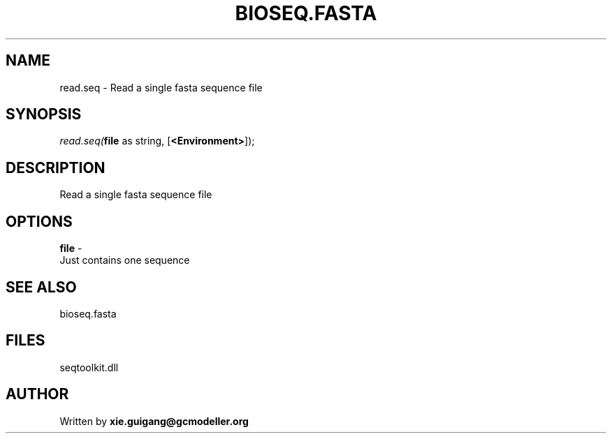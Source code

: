 .\" man page create by R# package system.
.TH BIOSEQ.FASTA 4 2000-01-01 "read.seq" "read.seq"
.SH NAME
read.seq \- Read a single fasta sequence file
.SH SYNOPSIS
\fIread.seq(\fBfile\fR as string, 
[\fB<Environment>\fR]);\fR
.SH DESCRIPTION
.PP
Read a single fasta sequence file
.PP
.SH OPTIONS
.PP
\fBfile\fB \fR\- 
 Just contains one sequence
. 
.PP
.SH SEE ALSO
bioseq.fasta
.SH FILES
.PP
seqtoolkit.dll
.PP
.SH AUTHOR
Written by \fBxie.guigang@gcmodeller.org\fR
